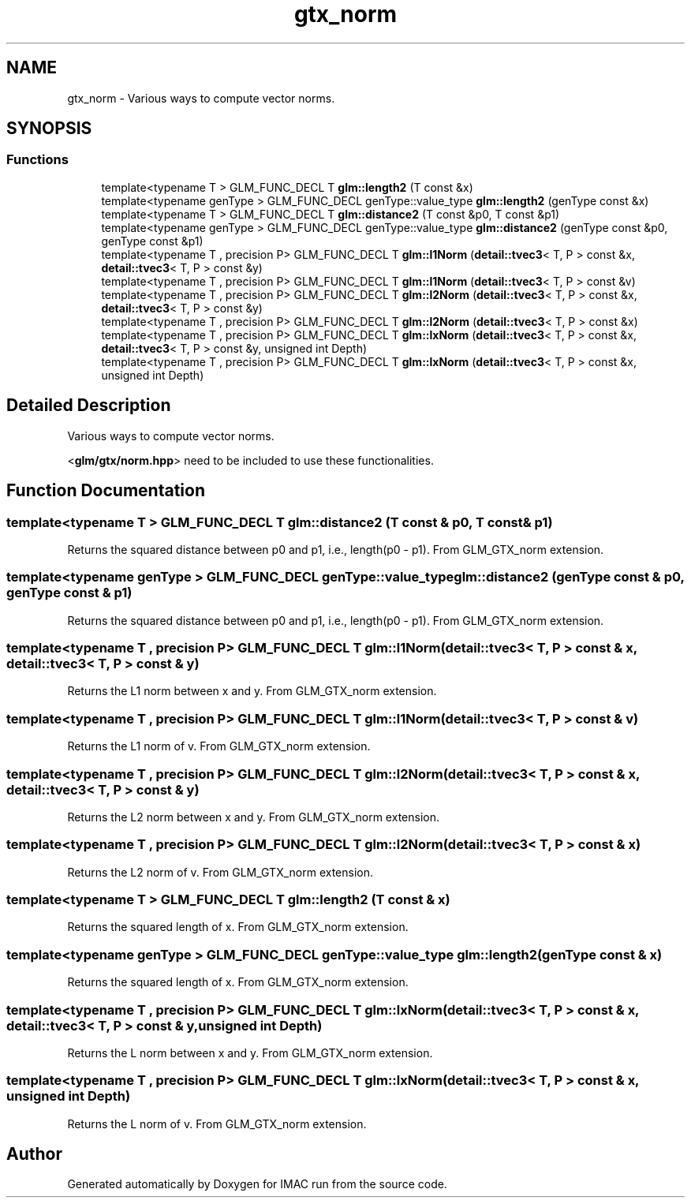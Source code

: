 .TH "gtx_norm" 3 "Tue Dec 18 2018" "IMAC run" \" -*- nroff -*-
.ad l
.nh
.SH NAME
gtx_norm \- Various ways to compute vector norms\&.  

.SH SYNOPSIS
.br
.PP
.SS "Functions"

.in +1c
.ti -1c
.RI "template<typename T > GLM_FUNC_DECL T \fBglm::length2\fP (T const &x)"
.br
.ti -1c
.RI "template<typename genType > GLM_FUNC_DECL genType::value_type \fBglm::length2\fP (genType const &x)"
.br
.ti -1c
.RI "template<typename T > GLM_FUNC_DECL T \fBglm::distance2\fP (T const &p0, T const &p1)"
.br
.ti -1c
.RI "template<typename genType > GLM_FUNC_DECL genType::value_type \fBglm::distance2\fP (genType const &p0, genType const &p1)"
.br
.ti -1c
.RI "template<typename T , precision P> GLM_FUNC_DECL T \fBglm::l1Norm\fP (\fBdetail::tvec3\fP< T, P > const &x, \fBdetail::tvec3\fP< T, P > const &y)"
.br
.ti -1c
.RI "template<typename T , precision P> GLM_FUNC_DECL T \fBglm::l1Norm\fP (\fBdetail::tvec3\fP< T, P > const &v)"
.br
.ti -1c
.RI "template<typename T , precision P> GLM_FUNC_DECL T \fBglm::l2Norm\fP (\fBdetail::tvec3\fP< T, P > const &x, \fBdetail::tvec3\fP< T, P > const &y)"
.br
.ti -1c
.RI "template<typename T , precision P> GLM_FUNC_DECL T \fBglm::l2Norm\fP (\fBdetail::tvec3\fP< T, P > const &x)"
.br
.ti -1c
.RI "template<typename T , precision P> GLM_FUNC_DECL T \fBglm::lxNorm\fP (\fBdetail::tvec3\fP< T, P > const &x, \fBdetail::tvec3\fP< T, P > const &y, unsigned int Depth)"
.br
.ti -1c
.RI "template<typename T , precision P> GLM_FUNC_DECL T \fBglm::lxNorm\fP (\fBdetail::tvec3\fP< T, P > const &x, unsigned int Depth)"
.br
.in -1c
.SH "Detailed Description"
.PP 
Various ways to compute vector norms\&. 

<\fBglm/gtx/norm\&.hpp\fP> need to be included to use these functionalities\&. 
.SH "Function Documentation"
.PP 
.SS "template<typename T > GLM_FUNC_DECL T glm::distance2 (T const & p0, T const & p1)"
Returns the squared distance between p0 and p1, i\&.e\&., length(p0 - p1)\&. From GLM_GTX_norm extension\&. 
.SS "template<typename genType > GLM_FUNC_DECL genType::value_type glm::distance2 (genType const & p0, genType const & p1)"
Returns the squared distance between p0 and p1, i\&.e\&., length(p0 - p1)\&. From GLM_GTX_norm extension\&. 
.SS "template<typename T , precision P> GLM_FUNC_DECL T glm::l1Norm (\fBdetail::tvec3\fP< T, P > const & x, \fBdetail::tvec3\fP< T, P > const & y)"
Returns the L1 norm between x and y\&. From GLM_GTX_norm extension\&. 
.SS "template<typename T , precision P> GLM_FUNC_DECL T glm::l1Norm (\fBdetail::tvec3\fP< T, P > const & v)"
Returns the L1 norm of v\&. From GLM_GTX_norm extension\&. 
.SS "template<typename T , precision P> GLM_FUNC_DECL T glm::l2Norm (\fBdetail::tvec3\fP< T, P > const & x, \fBdetail::tvec3\fP< T, P > const & y)"
Returns the L2 norm between x and y\&. From GLM_GTX_norm extension\&. 
.SS "template<typename T , precision P> GLM_FUNC_DECL T glm::l2Norm (\fBdetail::tvec3\fP< T, P > const & x)"
Returns the L2 norm of v\&. From GLM_GTX_norm extension\&. 
.SS "template<typename T > GLM_FUNC_DECL T glm::length2 (T const & x)"
Returns the squared length of x\&. From GLM_GTX_norm extension\&. 
.SS "template<typename genType > GLM_FUNC_DECL genType::value_type glm::length2 (genType const & x)"
Returns the squared length of x\&. From GLM_GTX_norm extension\&. 
.SS "template<typename T , precision P> GLM_FUNC_DECL T glm::lxNorm (\fBdetail::tvec3\fP< T, P > const & x, \fBdetail::tvec3\fP< T, P > const & y, unsigned int Depth)"
Returns the L norm between x and y\&. From GLM_GTX_norm extension\&. 
.SS "template<typename T , precision P> GLM_FUNC_DECL T glm::lxNorm (\fBdetail::tvec3\fP< T, P > const & x, unsigned int Depth)"
Returns the L norm of v\&. From GLM_GTX_norm extension\&. 
.SH "Author"
.PP 
Generated automatically by Doxygen for IMAC run from the source code\&.
